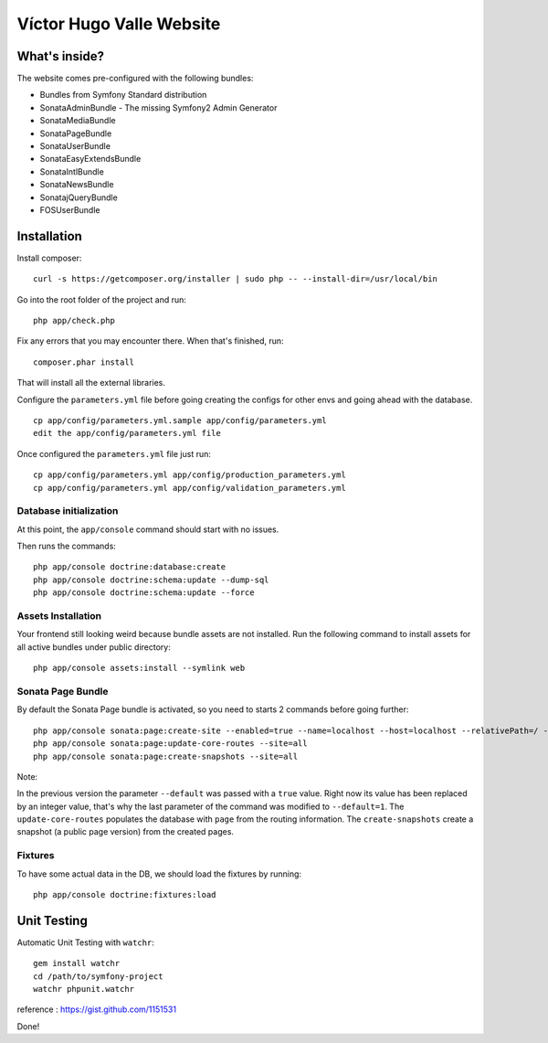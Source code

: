 Víctor Hugo Valle Website
=========================

What's inside?
--------------

The website comes pre-configured with the following bundles:

* Bundles from Symfony Standard distribution
* SonataAdminBundle - The missing Symfony2 Admin Generator
* SonataMediaBundle
* SonataPageBundle
* SonataUserBundle
* SonataEasyExtendsBundle
* SonataIntlBundle
* SonataNewsBundle
* SonatajQueryBundle
* FOSUserBundle


Installation
------------

Install composer::

    curl -s https://getcomposer.org/installer | sudo php -- --install-dir=/usr/local/bin

Go into the root folder of the project and run::

    php app/check.php

Fix any errors that you may encounter there. When that's finished, run::

    composer.phar install

That will install all the external libraries.

Configure the ``parameters.yml`` file before going creating the configs for other envs and going ahead with the database.
::
    cp app/config/parameters.yml.sample app/config/parameters.yml
    edit the app/config/parameters.yml file

Once configured the ``parameters.yml`` file just run::

    cp app/config/parameters.yml app/config/production_parameters.yml
    cp app/config/parameters.yml app/config/validation_parameters.yml

Database initialization
~~~~~~~~~~~~~~~~~~~~~~~

At this point, the ``app/console`` command should start with no issues.

Then runs the commands::

    php app/console doctrine:database:create
    php app/console doctrine:schema:update --dump-sql
    php app/console doctrine:schema:update --force

Assets Installation
~~~~~~~~~~~~~~~~~~~

Your frontend still looking weird because bundle assets are not installed. Run the following command to install assets for all active bundles under public directory::

    php app/console assets:install --symlink web

Sonata Page Bundle
~~~~~~~~~~~~~~~~~~

By default the Sonata Page bundle is activated, so you need to starts 2 commands before going further::

    php app/console sonata:page:create-site --enabled=true --name=localhost --host=localhost --relativePath=/ --enabledFrom=now --enabledTo="+10 years" --default=1
    php app/console sonata:page:update-core-routes --site=all
    php app/console sonata:page:create-snapshots --site=all

Note:

In the previous version the parameter ``--default`` was passed with a ``true`` value. Right now its value has been replaced by an integer value, that's why the last parameter of the command was modified to ``--default=1``.
The ``update-core-routes`` populates the database with ``page`` from the routing information.
The ``create-snapshots`` create a snapshot (a public page version) from the created pages.

Fixtures
~~~~~~~~

To have some actual data in the DB, we should load the fixtures by running::

    php app/console doctrine:fixtures:load


Unit Testing
------------

Automatic Unit Testing with ``watchr``::

    gem install watchr
    cd /path/to/symfony-project
    watchr phpunit.watchr


reference : https://gist.github.com/1151531

Done!